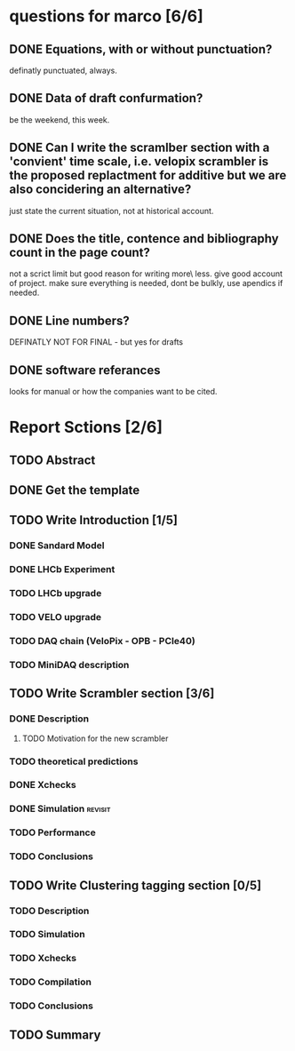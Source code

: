 * questions for marco [6/6]
** DONE Equations, with or without punctuation?
definatly punctuated, always.
** DONE Data of draft confurmation?
be the weekend, this week.
** DONE Can I write the scramlber section with a 'convient' time scale, i.e. velopix scrambler is the proposed replactment for additive but we are also concidering an alternative?

just state the current situation, not at historical account.
** DONE Does the title, contence and bibliography count in the page count?
not a scrict limit but good reason for writing more\ less. give good account of project.
make sure everything is needed, dont be bulkly, use apendics if needed.
** DONE Line numbers?
DEFINATLY NOT FOR FINAL - but yes for drafts
** DONE software referances
looks for manual or how the companies want to be cited.

* Report Sctions [2/6]                                                      
** TODO Abstract
** DONE Get the template                                                        
** TODO Write Introduction [1/5]                                                
*** DONE Sandard Model
*** DONE LHCb Experiment
*** TODO LHCb upgrade
*** TODO VELO upgrade                                                      
*** TODO DAQ chain (VeloPix - OPB - PCIe40)                                     
*** TODO MiniDAQ description                                                    
** TODO Write Scrambler section [3/6]                                           
*** DONE Description                                                            
**** TODO Motivation for the new scrambler                                       
*** TODO theoretical predictions
*** DONE Xchecks                                                                
*** DONE Simulation						    :revisit:
*** TODO Performance                                                            
*** TODO Conclusions                                                            
** TODO Write Clustering tagging section [0/5]                                  
*** TODO Description                                                            
*** TODO Simulation                                                             
*** TODO Xchecks                                                                
*** TODO Compilation                                                            
*** TODO Conclusions                                                            
** TODO Summary  
